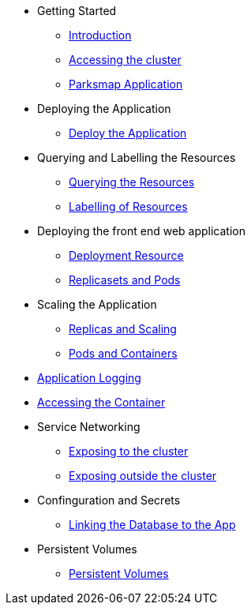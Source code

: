 * Getting Started
** xref:01-the-openshift-platform.adoc[Introduction]
** xref:02-accessing-the-cluster.adoc[Accessing the cluster]
** xref:common-parksmap-architecture.adoc[Parksmap Application]

* Deploying the Application
** xref:03-deploying-an-application.adoc[Deploy the Application]

* Querying and Labelling the Resources
** xref:05-querying-the-resources.adoc[Querying the Resources]
** xref:06-labelling-of-resources.adoc[Labelling of Resources]

* Deploying the front end web application
** xref:07-deployment-resource.adoc[Deployment Resource]
** xref:08-replicasets-and-pods.adoc[Replicasets and Pods]

* Scaling the Application
** xref:09-replicas-and-scaling.adoc[Replicas and Scaling]
** xref:10-pods-and-containers.adoc[Pods and Containers]

* xref:11-application-logging.adoc[Application Logging]

* xref:12-accessing-containers.adoc[Accessing the Container]

* Service Networking
** xref:13-service-networking.adoc[Exposing to the cluster]
** xref:14-exposing-the-service.adoc[Exposing outside the cluster]

* Confinguration and Secrets
** xref:15-linking-the-database.adoc[Linking the Database to the App]

* Persistent Volumes
** xref:17-persistent-volumes.adoc[Persistent Volumes]

